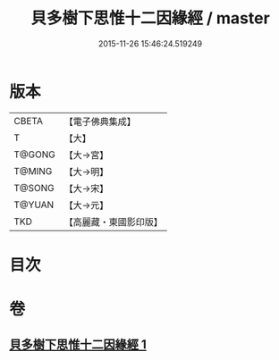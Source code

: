 #+TITLE: 貝多樹下思惟十二因緣經 / master
#+DATE: 2015-11-26 15:46:24.519249
* 版本
 |     CBETA|【電子佛典集成】|
 |         T|【大】     |
 |    T@GONG|【大→宮】   |
 |    T@MING|【大→明】   |
 |    T@SONG|【大→宋】   |
 |    T@YUAN|【大→元】   |
 |       TKD|【高麗藏・東國影印版】|

* 目次
* 卷
** [[file:KR6i0407_001.txt][貝多樹下思惟十二因緣經 1]]
